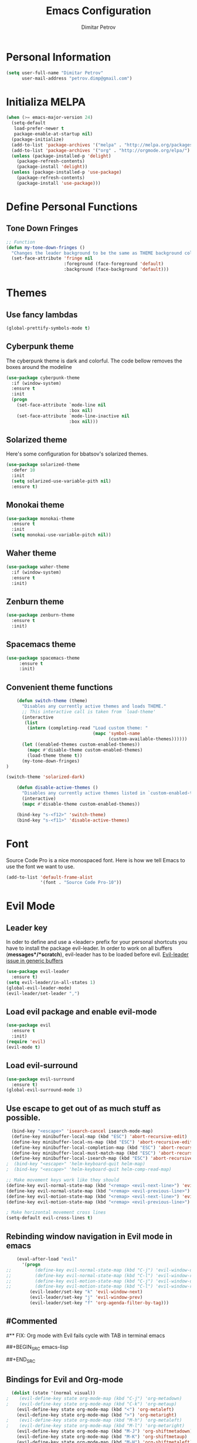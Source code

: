 #+TITLE:Emacs Configuration
#+AUTHOR:Dimitar Petrov
#+STARTUP: overview

* Personal Information

#+BEGIN_SRC emacs-lisp
  (setq user-full-name "Dimitar Petrov"
        user-mail-address "petrov.dimp@gmail.com")
#+END_SRC

* Initializa MELPA

#+BEGIN_SRC emacs-lisp
    (when (>= emacs-major-version 24)
      (setq-default
       load-prefer-newer t
       package-enable-at-startup nil)
      (package-initialize)
      (add-to-list 'package-archives '("melpa" . "http://melpa.org/packages/") t)
      (add-to-list 'package-archives '("org" . "http://orgmode.org/elpa/") t)
      (unless (package-installed-p 'delight)
        (package-refresh-contents)
        (package-install 'delight))
      (unless (package-installed-p 'use-package)
        (package-refresh-contents)
        (package-install 'use-package)))
#+END_SRC

* Define Personal Functions  
** Tone Down Fringes
#+BEGIN_SRC emacs-lisp
  ;; Function
  (defun my-tone-down-fringes ()
    "Changes the leader background to be the same as THEME background color."
    (set-face-attribute 'fringe nil
                        :foreground (face-foreground 'default)
                        :background (face-background 'default)))
#+END_SRC

* Themes
** Use fancy lambdas

#+BEGIN_SRC emacs-lisp
  (global-prettify-symbols-mode t)
#+END_SRC

** Cyberpunk theme

The cyberpunk theme is dark and colorful. The code bellow removes the boxes around the modeline
#+BEGIN_SRC emacs-lisp
(use-package cyberpunk-theme
  :if (window-system)
  :ensure t
  :init
  (progn
    (set-face-attribute `mode-line nil
                        :box nil)
    (set-face-attribute `mode-line-inactive nil
                        :box nil)))
#+END_SRC

** Solarized theme

Here's some configuration for bbatsov's solarized themes.
#+BEGIN_SRC emacs-lisp
  (use-package solarized-theme
    :defer 10
    :init
    (setq solarized-use-variable-pith nil)
    :ensure t)
#+END_SRC

** Monokai theme

#+BEGIN_SRC emacs-lisp
  (use-package monokai-theme
    :ensure t
    :init
    (setq monokai-use-variable-pitch nil))
#+END_SRC

** Waher theme

#+BEGIN_SRC emacs-lisp
    (use-package waher-theme
      :if (window-system)
      :ensure t
      :init)
#+END_SRC

** Zenburn theme
   
#+BEGIN_SRC emacs-lisp
  (use-package zenburn-theme
    :ensure t
    :init)
#+END_SRC

** Spacemacs theme

#+BEGIN_SRC emacs-lisp
   (use-package spacemacs-theme
        :ensure t
        :init)
#+END_SRC

** Convenient theme functions

#+BEGIN_SRC emacs-lisp
      (defun switch-theme (theme)
        "Disables any currently active themes and loads THEME."
        ;; This interactive call is taken from `load-theme'
        (interactive
         (list
          (intern (completing-read "Load custom theme: "
                                   (mapc 'symbol-name
                                         (custom-available-themes))))))
        (let ((enabled-themes custom-enabled-themes))
          (mapc #'disable-theme custom-enabled-themes)
          (load-theme theme t))
        (my-tone-down-fringes)
  )

  (switch-theme 'solarized-dark)

      (defun disable-active-themes ()
        "Disables any currently active themes listed in `custom-enabled-themes'."
        (interactive)
        (mapc #'disable-theme custom-enabled-themes))

      (bind-key "s-<f12>" 'switch-theme)
      (bind-key "s-<f11>" 'disable-active-themes)
#+END_SRC

* Font

Source Code Pro is a nice monospaced font.
Here is how we tell Emacs to use the font we want to use.
#+BEGIN_SRC emacs-lisp
  (add-to-list 'default-frame-alist
               '(font . "Source Code Pro-10"))
#+END_SRC

* Evil Mode
** Leader key
In oder to define and use a <leader> prefix for your personal shortcuts you have to install the package evil-leader. In order to work on all buffers (*messages*/*scratch*), evil-leader has to be loaded before evil. [[https://github.com/cofi/evil-leader/issues/10][Evil-leader issue in generic buffers]]

#+BEGIN_SRC emacs-lisp
  (use-package evil-leader
    :ensure t)
  (setq evil-leader/in-all-states 1)
  (global-evil-leader-mode)
  (evil-leader/set-leader ",")
#+END_SRC

** Load evil package and enable evil-mode

 #+BEGIN_SRC emacs-lisp
   (use-package evil
     :ensure t
     :init)
   (require 'evil)
   (evil-mode t)
 #+END_SRC

** Load evil-surround

#+BEGIN_SRC emacs-lisp
  (use-package evil-surround
    :ensure t)
  (global-evil-surround-mode 1)
#+END_SRC

** Use escape to get out of as much stuff as possible.

#+BEGIN_SRC emacs-lisp
    (bind-key "<escape>" 'isearch-cancel isearch-mode-map)
    (define-key minibuffer-local-map (kbd "ESC") 'abort-recursive-edit)
    (define-key minibuffer-local-ns-map (kbd "ESC") 'abort-recursive-edit)
    (define-key minibuffer-local-completion-map (kbd "ESC") 'abort-recursive-edit)
    (define-key minibuffer-local-must-match-map (kbd "ESC") 'abort-recursive-edit)
    (define-key minibuffer-local-isearch-map (kbd "ESC") 'abort-recursive-edit)
  ;  (bind-key "<escape>" 'helm-keyboard-quit helm-map)
  ;  (bind-key "<escape>" 'helm-keyboard-quit helm-comp-read-map)

  ;; Make movement keys work like they should
  (define-key evil-normal-state-map (kbd "<remap> <evil-next-line>") 'evil-next-visual-line)
  (define-key evil-normal-state-map (kbd "<remap> <evil-previous-line>") 'evil-previous-visual-line)
  (define-key evil-motion-state-map (kbd "<remap> <evil-next-line>") 'evil-next-visual-line)
  (define-key evil-motion-state-map (kbd "<remap> <evil-previous-line>") 'evil-previous-visual-line)

  ; Make horizontal movement cross lines                                    
  (setq-default evil-cross-lines t)
#+END_SRC

** Rebinding window navigation in Evil mode in emacs

#+BEGIN_SRC emacs-lisp
    (eval-after-load "evil"
      '(progn
;;         (define-key evil-normal-state-map (kbd "C-j") 'evil-window-down)
;;         (define-key evil-normal-state-map (kbd "C-l") 'evil-window-right)
;;         (define-key evil-motion-state-map (kbd "C-j") 'evil-window-down)
;;         (define-key evil-motion-state-map (kbd "C-l") 'evil-window-right)
         (evil-leader/set-key "k" 'evil-window-next)
         (evil-leader/set-key "j" 'evil-window-prev)
         (evil-leader/set-key "f" 'org-agenda-filter-by-tag)))

#+END_SRC

** #Commented
#** FIX: Org mode with Evil fails cycle with TAB in terminal emacs 
#
##+BEGIN_SRC emacs-lisp
#  (add-hook 'org-mode-hook
#            (lambda ()
#              (define-key evil-normal-state-map (kbd "TAB") 'org-cycle)))
##+END_SRC

** Bindings for Evil and Org-mode

#+BEGIN_SRC emacs-lisp
  (dolist (state '(normal visual))
;    (evil-define-key state org-mode-map (kbd "C-j") 'org-metadown)
;    (evil-define-key state org-mode-map (kbd "C-k") 'org-metaup)
    (evil-define-key state org-mode-map (kbd "<") 'org-metaleft)
    (evil-define-key state org-mode-map (kbd ">") 'org-metaright)
;    (evil-define-key state org-mode-map (kbd "M-h") 'org-metaleft)
;    (evil-define-key state org-mode-map (kbd "M-l") 'org-metaright)
    (evil-define-key state org-mode-map (kbd "M-J") 'org-shiftmetadown)
    (evil-define-key state org-mode-map (kbd "M-K") 'org-shiftmetaup)
    (evil-define-key state org-mode-map (kbd "M-H") 'org-shiftmetaleft)
    (evil-define-key state org-mode-map (kbd "M-L") 'org-shiftmetaright)
    (evil-define-key state org-mode-map (kbd "^") 'org-beginning-of-line)
    (evil-define-key state org-mode-map (kbd "$") 'org-end-of-line))

  (evil-define-key 'normal org-mode-map (kbd "<tab>") 'org-cycle)

;  (bind-key "J" 'org-agenda-goto-date org-agenda-mode-map)
;  (bind-key "j" 'evil-next-line org-agenda-mode-map)
;  (bind-key "k" 'evil-previous-line org-agenda-mode-map)

  ;;; evil surround pairs

  (defun evil-surround-org-pairs ()
    (push '(?= . ("=" . "=")) evil-surround-pairs-alist)
    (push '(?~ . ("~" . "~")) evil-surround-pairs-alist))

  (add-hook 'org-mode-hook 'evil-surround-org-pairs)

  ;;; get out of editing a source block

  (add-hook 'org-src-mode-map (lambda () (evil-local-set-key 'normal (kbd "Z Z") 'org-edit-src-exit)))
#+END_SRC

** Display relative numbers for the current buffer

#+BEGIN_SRC emacs-lisp
  (use-package relative-line-numbers
    :ensure t
    :init)
  (global-relative-line-numbers-mode)

  (defun relative-abs-line-numbers-format (offset)
    "The default formatting function.
  Return the absolute value of OFFSET, converted to string."
    (if (= 0 offset)
        (number-to-string (line-number-at-pos))
      (number-to-string (abs offset))))

  (setq relative-line-numbers-format 'relative-abs-line-numbers-format)
#+END_SRC

*** Disable line numbers in org-mode

#+BEGIN_SRC emacs-lisp
  (add-hook 'org-mode-hook (lambda () (relative-line-numbers-mode 0)))
#+END_SRC

*** Define Leader shortcuts 
    
#+BEGIN_SRC emacs-lisp
  (evil-leader/set-key "l" 'evil-next-buffer)
  (evil-leader/set-key "h" 'evil-prev-buffer)
#+END_SRC

** Vim bindings for Org-Agenda
   
#+BEGIN_SRC emacs-lisp
  (add-to-list 'evil-motion-state-modes 'org-agenda-mode)
#+END_SRC

* Org Mode 
** Install latest org-mode

#+BEGIN_SRC emacs-lisp
  (use-package org
    :mode (("\\.org$" . org-mode))
    :ensure org-plus-contrib
    )
#+END_SRC

** Display Preferences
Display an outline of pretty bullets instead of list of asterisks

#+BEGIN_SRC emacs-lisp
  (use-package org-bullets
    :ensure t)
  (require 'org-bullets)
  (add-hook 'org-mode-hook
            (lambda ()
              (org-bullets-mode t)))
  (setq org-hide-leading-stars t)

  (require 'ox-latex)
#+END_SRC

Also change the usual ellipsis(...) with a little downward-pointing that org displays when there is stuff under a header
#+BEGIN_SRC emacs-lisp
  (setq org-ellipsis "⤵")
#+END_SRC
Use syntax highlighting in source blocks while editing.
#+BEGIN_SRC emacs-lisp
(setq org-src-fontify-natively t)
#+END_SRC

Make TAB act as if it were issued in a buffer of the language's major mode

#+BEGIN_SRC emacs-lisp

#+END_SRC

** Org Modules

#+BEGIN_SRC emacs-lisp
  ; Enable habit tracking (and a bunch of other modules)
  (setq org-modules '(
                      org-habit
                      org-bbdb
                      org-bibtex
                      org-crypt
                      org-gnus
                      org-id
                      org-info
                      org-jsinfo
                      org-inlinetask
                      org-irc
                      org-mew
                      org-mhe
                      org-protocol
                      org-rmail
                      org-w3m
                      ))

  (eval-after-load 'org
    '(org-load-modules-maybe t))

  (setq org-expiry-inactive-timestamps t)

  ; position the habit graph on the agenda to the right of the default
  (setq org-habit-graph-column 50)

#+END_SRC

** Keybindings
   
#+BEGIN_SRC emacs-lisp
  (global-set-key "\C-cl" 'org-store-link)
  (global-set-key "\C-ca" 'org-agenda)
  (global-set-key "\C-cc" 'org-capture)
  (global-set-key "\C-cb" 'org-iswitchb)
#+END_SRC

** Add Org-Pomodoro

You can start a pomodoro for the task at point or select one from the last tasks that you clocked time for. Each clocked-in pomodoro starts a timer of 25 minutes and after each pomodoro break timer of 5 minutes is started automatically. Every 4 breaks long break is started with 20 minutes. All values are customizable.
#+BEGIN_SRC emacs-lisp
  (use-package org-pomodoro
    :ensure t)
#+END_SRC

** Clocking (norang)
   
#+BEGIN_SRC emacs-lisp
  ;;
  ;; Resume clocking task when emacs is restarted
  (org-clock-persistence-insinuate)
  ;;
  ;; Show lot of clocking history so it's easy to pick items off the C-F11 list
  (setq org-clock-history-length 23)
  ;; Resume clocking task on clock-in if the clock is open
  (setq org-clock-in-resume t)
  ;; Change tasks to NEXT when clocking in
  (setq org-clock-in-switch-to-state 'dp/clock-in-to-next)
  ;; Separate drawers for clocking and logs
  (setq org-drawers (quote ("PROPERTIES" "LOGBOOK")))
  ;; Save clock data and state changes and notes in the LOGBOOK drawer
  (setq org-clock-into-drawer t)
  ;; Sometimes I change tasks I'm clocking quickly - this removes clocked tasks with 0:00 duration
  (setq org-clock-out-remove-zero-time-clocks t)
  ;; Clock out when moving task to a done state
  (setq org-clock-out-when-done t)
  ;; Save the running clock and all clock history when exiting Emacs, load it on startup
  (setq org-clock-persist t)
  ;; Do not prompt to resume an active clock
  (setq org-clock-persist-query-resume nil)
  ;; Enable auto clock resolution for finding open clocks
  (setq org-clock-auto-clock-resolution (quote when-no-clock-is-running))
  ;; Include current clocking task in clock reports
  (setq org-clock-report-include-clocking-task t)

  (setq dp/keep-clock-running nil)

  (defun dp/clock-in-to-next (kw)
    "Switch a task from TODO to NEXT when clocking in.
  Skips capture tasks, projects, and subprojects.
  Switch projects and subprojects from NEXT back to TODO"
    (when (not (and (boundp 'org-capture-mode) org-capture-mode))
      (cond
       ((and (member (org-get-todo-state) (list "TODO"))
             (dp/is-task-p))
        "NEXT")
       ((and (member (org-get-todo-state) (list "NEXT"))
             (dp/is-project-p))
        "TODO"))))

  (defun dp/find-project-task ()
    "Move point to the parent (project) task if any"
    (save-restriction
      (widen)
      (let ((parent-task (save-excursion (org-back-to-heading 'invisible-ok) (point))))
        (while (org-up-heading-safe)
          (when (member (nth 2 (org-heading-components)) org-todo-keywords-1)
            (setq parent-task (point))))
        (goto-char parent-task)
        parent-task)))

  (defun dp/punch-in (arg)
    "Start continuous clocking and set the default task to the
  selected task.  If no task is selected set the Organization task
  as the default task."
    (interactive "p")
    (setq dp/keep-clock-running t)
    (if (equal major-mode 'org-agenda-mode)
        ;;
        ;; We're in the agenda
        ;;
        (let* ((marker (org-get-at-bol 'org-hd-marker))
               (tags (org-with-point-at marker (org-get-tags-at))))
          (if (and (eq arg 4) tags)
              (org-agenda-clock-in '(16))
            (dp/clock-in-organization-task-as-default)))
      ;;
      ;; We are not in the agenda
      ;;
      (save-restriction
        (widen)
        ; Find the tags on the current task
        (if (and (equal major-mode 'org-mode) (not (org-before-first-heading-p)) (eq arg 4))
            (org-clock-in '(16))
          (dp/clock-in-organization-task-as-default)))))

  (defun dp/punch-out ()
    (interactive)
    (setq dp/keep-clock-running nil)
    (when (org-clock-is-active)
      (org-clock-out))
    (org-agenda-remove-restriction-lock))

  (defun dp/clock-in-default-task ()
    (save-excursion
      (org-with-point-at org-clock-default-task
        (org-clock-in))))

  (defun dp/clock-in-parent-task ()
    "Move point to the parent (project) task if any and clock in"
    (let ((parent-task))
      (save-excursion
        (save-restriction
          (widen)
          (while (and (not parent-task) (org-up-heading-safe))
            (when (member (nth 2 (org-heading-components)) org-todo-keywords-1)
              (setq parent-task (point))))
          (if parent-task
              (org-with-point-at parent-task
                (org-clock-in))
            (when dp/keep-clock-running
              (dp/clock-in-default-task)))))))

  (defvar dp/organization-task-id "eb155a82-92b2-4f25-a3c6-0304591af2f9")

  (defun dp/clock-in-organization-task-as-default ()
    (interactive)
    (org-with-point-at (org-id-find dp/organization-task-id 'marker)
      (org-clock-in '(16))))

  (defun dp/clock-out-maybe ()
    (when (and dp/keep-clock-running
               (not org-clock-clocking-in)
               (marker-buffer org-clock-default-task)
               (not org-clock-resolving-clocks-due-to-idleness))
      (dp/clock-in-parent-task)))

  (add-hook 'org-clock-out-hook 'dp/clock-out-maybe 'append)

#+END_SRC
   
#+BEGIN_SRC emacs-lisp
  (require 'org-id)
  (defun dp/clock-in-task-by-id (id)
    "Clock in a task by id"
    (org-with-point-at (org-id-find id 'marker)
      (org-clock-in nil)))

  (defun dp/clock-in-last-task (arg)
    "Clock in the interrupted task if there is one
  Skip the default task and get the next one.
  A prefix arg forces clock in of the default task."
    (interactive "p")
    (let ((clock-in-to-task
           (cond
            ((eq arg 4) org-clock-default-task)
            ((and (org-clock-is-active)
                  (equal org-clock-default-task (cadr org-clock-history)))
             (caddr org-clock-history))
            ((org-clock-is-active) (cadr org-clock-history))
            ((equal org-clock-default-task (car org-clock-history)) (cadr org-clock-history))
            (t (car org-clock-history)))))
      (widen)
      (org-with-point-at clock-in-to-task
        (org-clock-in nil))))

#+END_SRC

** Editing source code
I do not want to get distracted by the same code in the other window, so i want org src to use the current window.

#+BEGIN_SRC emacs-lisp
  (setq org-src-window-setup 'current-window)
#+END_SRC

** Setting up default files
   The following sets a default target file for notes, and defines a global key for capturing new material.

#+BEGIN_SRC emacs-lisp
  ;; Set to the location of my Org files on the NFS Share
  (setq org-directory "/media/rdisk/new_tree/SelfImprover/OrgModeRepo")

  (setq org-default-notes-file (concat org-directory "/notes.org"))

  ;;(setq org-capture-templates
  ;;      '(("t" "Todo" entry (file+headline
  ;;                           (concat org-directory "/NixOrg/gtd.org") "Tasks")
  ;;         "* TODO %?\n  %i\n  %a\n")
  ;;        ("n" "Note" entry (file+headline
  ;;                           (concat org-directory "/NixOrg/notes.org") "Notes")
  ;;         "* %?\nEntered on %U\n  %i\n  %a")
  ;;        ("j" "Journal" entry (file+datetree
  ;;                              (concat org-directory "/NixOrg/journal.org"))
  ;;         "* %?\nEntered on %U\n  %i\n  %a")))

  ;; Capture templates for: TODO tasks, Notes, appointments, phone calls, meetings, and org-protocol
  (setq org-capture-templates
        (quote (("t" "Todo" entry (file+headline
                                   (concat org-directory "/NixOrg/refile.org") "Tasks")
                 "* TODO %?\n%U\n%a\n" :clock-in t :clock-resume t)
                ("r" "Respond" entry (file
                                      (concat org-directory "/NixOrg/refile.org"))
                 "* NEXT Respond to %:from on %:subject\nSCHEDULED: %t\n%U\n%a\n" :clock-in t :clock-resume t :immediate-finish t)
                ("n" "Note" entry (file+headline 
                                   (concat org-directory "/NixOrg/refile.org") "Notes")
                 "* %? :NOTE:\n%U\n%a\n" :clock-in t :clock-resume t)
                ("j" "Journal" entry (file+datetree 
                                      (concat org-directory "/NixOrg/journal.org"))
                 "* %?\nToday *ENERGY* Level: \nToday *PASSION* Level: \nToday *INTENSITY* Level: \nToday *MINDFULLNESS* Level: \n%U\n" :clock-in t :clock-resume t)
                ("w" "org-protocol" entry (file
                                           (concat org-directory "/NixOrg/refile.org"))
                 "* TODO Review %c\n%U\n" :immediate-finish t)
                ("m" "Meeting" entry (file
                                      (concat org-directory "/NixOrg/refile.org"))
                 "* MEETING with %? :MEETING:\n%U" :clock-in t :clock-resume t)
                ("p" "Phone call" entry (file
                                         (concat org-directory "/NixOrg/refile.org"))
                 "* PHONE %? :PHONE:\n%U" :clock-in t :clock-resume t)
                ("h" "Habit" entry (file+headline
                                    (concat org-directory "/NixOrg/refile.org") "Habits")
                 "* NEXT %?\n%U\n%a\nSCHEDULED: %(format-time-string \"%<<%Y-%m-%d %a .+1d/3d>>\")\n:PROPERTIES:\n:STYLE: habit\n:REPEAT_TO_STATE: NEXT\n:END:\n"))))

  ;; Set up org-mobile-directory
  (setq org-mobile-directory (concat org-directory "/MobileOrg"))

  ;; Set to the name of the file where new notes will be stored
  (setq org-mobile-inbox-for-pull (concat org-directory "/NixOrg/flagged.org"))
#+END_SRC

** Org Agenda Configuration
   
#+BEGIN_SRC emacs-lisp
  (setq org-agenda-files
        (list (concat org-directory "/NixOrg")))

  ;;            (concat org-directory "/NixOrg/gtd.org")
  ;;            (concat org-directory "/NixOrg/refile.org")
  ;;            (concat org-directory "/NixOrg/notes.org")))
  ;;            (concat org-directory "/NixOrg/business.org")
  ;;            (concat org-directory "/NixOrg/personal.org")))

  (setq org-agenda-span 'day)
#+END_SRC

** Project Helper Functions (norang)

#+BEGIN_SRC emacs-lisp
  (defun dp/is-project-p ()
    "Any task with a todo keyword subtask"
    (save-restriction
      (widen)
      (let ((has-subtask)
            (subtree-end (save-excursion (org-end-of-subtree t)))
            (is-a-task (member (nth 2 (org-heading-components)) org-todo-keywords-1)))
        (save-excursion
          (forward-line 1)
          (while (and (not has-subtask)
                      (< (point) subtree-end)
                      (re-search-forward "^\*+ " subtree-end t))
            (when (member (org-get-todo-state) org-todo-keywords-1)
              (setq has-subtask t))))
        (and is-a-task has-subtask))))

  (defun dp/is-project-subtree-p ()
    "Any task with a todo keyword that is in a project subtree.
  Callers of this function already widen the buffer view."
    (let ((task (save-excursion (org-back-to-heading 'invisible-ok)
                                (point))))
      (save-excursion
        (dp/find-project-task)
        (if (equal (point) task)
            nil
          t))))

  (defun dp/is-task-p ()
    "Any task with a todo keyword and no subtask"
    (save-restriction
      (widen)
      (let ((has-subtask)
            (subtree-end (save-excursion (org-end-of-subtree t)))
            (is-a-task (member (nth 2 (org-heading-components)) org-todo-keywords-1)))
        (save-excursion
          (forward-line 1)
          (while (and (not has-subtask)
                      (< (point) subtree-end)
                      (re-search-forward "^\*+ " subtree-end t))
            (when (member (org-get-todo-state) org-todo-keywords-1)
              (setq has-subtask t))))
        (and is-a-task (not has-subtask)))))

  (defun dp/is-subproject-p ()
    "Any task which is a subtask of another project"
    (let ((is-subproject)
          (is-a-task (member (nth 2 (org-heading-components)) org-todo-keywords-1)))
      (save-excursion
        (while (and (not is-subproject) (org-up-heading-safe))
          (when (member (nth 2 (org-heading-components)) org-todo-keywords-1)
            (setq is-subproject t))))
      (and is-a-task is-subproject)))

  (defun dp/list-sublevels-for-projects-indented ()
    "Set org-tags-match-list-sublevels so when restricted to a subtree we list all subtasks.
    This is normally used by skipping functions where this variable is already local to the agenda."
    (if (marker-buffer org-agenda-restrict-begin)
        (setq org-tags-match-list-sublevels 'indented)
      (setq org-tags-match-list-sublevels nil))
    nil)

  (defun dp/list-sublevels-for-projects ()
    "Set org-tags-match-list-sublevels so when restricted to a subtree we list all subtasks.
    This is normally used by skipping functions where this variable is already local to the agenda."
    (if (marker-buffer org-agenda-restrict-begin)
        (setq org-tags-match-list-sublevels t)
      (setq org-tags-match-list-sublevels nil))
    nil)

  (defvar dp/hide-scheduled-and-waiting-next-tasks t)

  (defun dp/toggle-next-task-display ()
    (interactive)
    (setq dp/hide-scheduled-and-waiting-next-tasks (not dp/hide-scheduled-and-waiting-next-tasks))
    (when  (equal major-mode 'org-agenda-mode)
      (org-agenda-redo))
    (message "%s WAITING and SCHEDULED NEXT Tasks" (if dp/hide-scheduled-and-waiting-next-tasks "Hide" "Show")))

  (defun dp/skip-stuck-projects ()
    "Skip trees that are not stuck projects"
    (save-restriction
      (widen)
      (let ((next-headline (save-excursion (or (outline-next-heading) (point-max)))))
        (if (dp/is-project-p)
            (let* ((subtree-end (save-excursion (org-end-of-subtree t)))
                   (has-next ))
              (save-excursion
                (forward-line 1)
                (while (and (not has-next) (< (point) subtree-end) (re-search-forward "^\\*+ NEXT " subtree-end t))
                  (unless (member "WAITING" (org-get-tags-at))
                    (setq has-next t))))
              (if has-next
                  nil
                next-headline)) ; a stuck project, has subtasks but no next task
          nil))))

  (defun dp/skip-non-stuck-projects ()
    "Skip trees that are not stuck projects"
    ;; (dp/list-sublevels-for-projects-indented)
    (save-restriction
      (widen)
      (let ((next-headline (save-excursion (or (outline-next-heading) (point-max)))))
        (if (dp/is-project-p)
            (let* ((subtree-end (save-excursion (org-end-of-subtree t)))
                   (has-next ))
              (save-excursion
                (forward-line 1)
                (while (and (not has-next) (< (point) subtree-end) (re-search-forward "^\\*+ NEXT " subtree-end t))
                  (unless (member "WAITING" (org-get-tags-at))
                    (setq has-next t))))
              (if has-next
                  next-headline
                nil)) ; a stuck project, has subtasks but no next task
          next-headline))))

  (defun dp/skip-non-projects ()
    "Skip trees that are not projects"
    ;; (dp/list-sublevels-for-projects-indented)
    (if (save-excursion (dp/skip-non-stuck-projects))
        (save-restriction
          (widen)
          (let ((subtree-end (save-excursion (org-end-of-subtree t))))
            (cond
             ((dp/is-project-p)
              nil)
             ((and (dp/is-project-subtree-p) (not (dp/is-task-p)))
              nil)
             (t
              subtree-end))))
      (save-excursion (org-end-of-subtree t))))

  (defun dp/skip-non-tasks ()
    "Show non-project tasks.
  Skip project and sub-project tasks, habits, and project related tasks."
    (save-restriction
      (widen)
      (let ((next-headline (save-excursion (or (outline-next-heading) (point-max)))))
        (cond
         ((dp/is-task-p)
          nil)
         (t
          next-headline)))))

  (defun dp/skip-project-trees-and-habits ()
    "Skip trees that are projects"
    (save-restriction
      (widen)
      (let ((subtree-end (save-excursion (org-end-of-subtree t))))
        (cond
         ((dp/is-project-p)
          subtree-end)
         ((org-is-habit-p)
          subtree-end)
         (t
          nil)))))

  (defun dp/skip-projects-and-habits-and-single-tasks ()
    "Skip trees that are projects, tasks that are habits, single non-project tasks"
    (save-restriction
      (widen)
      (let ((next-headline (save-excursion (or (outline-next-heading) (point-max)))))
        (cond
         ((org-is-habit-p)
          next-headline)
         ((and dp/hide-scheduled-and-waiting-next-tasks
               (member "WAITING" (org-get-tags-at)))
          next-headline)
         ((dp/is-project-p)
          next-headline)
         ((and (dp/is-task-p) (not (dp/is-project-subtree-p)))
          next-headline)
         (t
          nil)))))

  (defun dp/skip-project-tasks-maybe ()
    "Show tasks related to the current restriction.
  When restricted to a project, skip project and sub project tasks, habits, NEXT tasks, and loose tasks.
  When not restricted, skip project and sub-project tasks, habits, and project related tasks."
    (save-restriction
      (widen)
      (let* ((subtree-end (save-excursion (org-end-of-subtree t)))
             (next-headline (save-excursion (or (outline-next-heading) (point-max))))
             (limit-to-project (marker-buffer org-agenda-restrict-begin)))
        (cond
         ((dp/is-project-p)
          next-headline)
         ((org-is-habit-p)
          subtree-end)
         ((and (not limit-to-project)
               (dp/is-project-subtree-p))
          subtree-end)
         ((and limit-to-project
               (dp/is-project-subtree-p)
               (member (org-get-todo-state) (list "NEXT")))
          subtree-end)
         (t
          nil)))))

  (defun dp/skip-project-tasks ()
    "Show non-project tasks.
  Skip project and sub-project tasks, habits, and project related tasks."
    (save-restriction
      (widen)
      (let* ((subtree-end (save-excursion (org-end-of-subtree t))))
        (cond
         ((dp/is-project-p)
          subtree-end)
         ((org-is-habit-p)
          subtree-end)
         ((dp/is-project-subtree-p)
          subtree-end)
         (t
          nil)))))

  (defun dp/skip-non-project-tasks ()
    "Show project tasks.
  Skip project and sub-project tasks, habits, and loose non-project tasks."
    (save-restriction
      (widen)
      (let* ((subtree-end (save-excursion (org-end-of-subtree t)))
             (next-headline (save-excursion (or (outline-next-heading) (point-max)))))
        (cond
         ((dp/is-project-p)
          next-headline)
         ((org-is-habit-p)
          subtree-end)
         ((and (dp/is-project-subtree-p)
               (member (org-get-todo-state) (list "NEXT")))
          subtree-end)
         ((not (dp/is-project-subtree-p))
          subtree-end)
         (t
          nil)))))

  (defun dp/skip-projects-and-habits ()
    "Skip trees that are projects and tasks that are habits"
    (save-restriction
      (widen)
      (let ((subtree-end (save-excursion (org-end-of-subtree t))))
        (cond
         ((dp/is-project-p)
          subtree-end)
         ((org-is-habit-p)
          subtree-end)
         (t
          nil)))))

  (defun dp/skip-non-subprojects ()
    "Skip trees that are not projects"
    (let ((next-headline (save-excursion (outline-next-heading))))
      (if (dp/is-subproject-p)
          nil
        next-headline)))
#+END_SRC

** Custom agenda views (norang)
   
#+BEGIN_SRC emacs-lisp
  ;; Do not dim blocked tasks
  (setq org-agenda-dim-blocked-tasks nil)

  ;; Compact the block agenda view
  (setq org-agenda-compact-blocks t)

  ;; Custom agenda command definitions
  (setq org-agenda-custom-commands
        (quote (("N" "Notes" tags "NOTE"
                 ((org-agenda-overriding-header "Notes")
                  (org-tags-match-list-sublevels t)))
                ("h" "Habits" tags-todo "STYLE=\"habit\""
                 ((org-agenda-overriding-header "Habits")
                  (org-agenda-sorting-strategy
                   '(todo-state-down effort-up category-keep))))
                (" " "Agenda"
                 ((agenda "" nil)
                  (tags "REFILE"
                        ((org-agenda-overriding-header "Tasks to Refile")
                         (org-tags-match-list-sublevels nil)))
                  (tags-todo "-CANCELLED/!"
                             ((org-agenda-overriding-header "Stuck Projects")
                              (org-agenda-skip-function 'dp/skip-non-stuck-projects)
                              (org-agenda-sorting-strategy
                               '(category-keep))))
                  (tags-todo "-HOLD-CANCELLED/!"
                             ((org-agenda-overriding-header "Projects")
                              (org-agenda-skip-function 'dp/skip-non-projects)
                              (org-tags-match-list-sublevels 'indented)
                              (org-agenda-sorting-strategy
                               '(category-keep))))
                  (tags-todo "-CANCELLED/!NEXT"
                             ((org-agenda-overriding-header (concat "Project Next Tasks"
                                                                    (if dp/hide-scheduled-and-waiting-next-tasks
                                                                        ""
                                                                      " (including WAITING and SCHEDULED tasks)")))
                              (org-agenda-skip-function 'dp/skip-projects-and-habits-and-single-tasks)
                              (org-tags-match-list-sublevels t)
                              (org-agenda-todo-ignore-scheduled dp/hide-scheduled-and-waiting-next-tasks)
                              (org-agenda-todo-ignore-deadlines dp/hide-scheduled-and-waiting-next-tasks)
                              (org-agenda-todo-ignore-with-date dp/hide-scheduled-and-waiting-next-tasks)
                              (org-agenda-sorting-strategy
                               '(todo-state-down effort-up category-keep))))
                  (tags-todo "-REFILE-CANCELLED-WAITING-HOLD/!"
                             ((org-agenda-overriding-header (concat "Project Subtasks"
                                                                    (if dp/hide-scheduled-and-waiting-next-tasks
                                                                        ""
                                                                      " (including WAITING and SCHEDULED tasks)")))
                              (org-agenda-skip-function 'dp/skip-non-project-tasks)
                              (org-agenda-todo-ignore-scheduled dp/hide-scheduled-and-waiting-next-tasks)
                              (org-agenda-todo-ignore-deadlines dp/hide-scheduled-and-waiting-next-tasks)
                              (org-agenda-todo-ignore-with-date dp/hide-scheduled-and-waiting-next-tasks)
                              (org-agenda-sorting-strategy
                               '(category-keep))))
                  (tags-todo "-REFILE-CANCELLED-WAITING-HOLD/!"
                             ((org-agenda-overriding-header (concat "Standalone Tasks"
                                                                    (if dp/hide-scheduled-and-waiting-next-tasks
                                                                        ""
                                                                      " (including WAITING and SCHEDULED tasks)")))
                              (org-agenda-skip-function 'dp/skip-project-tasks)
                              (org-agenda-todo-ignore-scheduled dp/hide-scheduled-and-waiting-next-tasks)
                              (org-agenda-todo-ignore-deadlines dp/hide-scheduled-and-waiting-next-tasks)
                              (org-agenda-todo-ignore-with-date dp/hide-scheduled-and-waiting-next-tasks)
                              (org-agenda-sorting-strategy
                               '(category-keep))))
                  (tags-todo "-CANCELLED+WAITING|HOLD/!"
                             ((org-agenda-overriding-header (concat "Waiting and Postponed Tasks"
                                                                    (if dp/hide-scheduled-and-waiting-next-tasks
                                                                        ""
                                                                      " (including WAITING and SCHEDULED tasks)")))
                              (org-agenda-skip-function 'dp/skip-non-tasks)
                              (org-tags-match-list-sublevels nil)
                              (org-agenda-todo-ignore-scheduled dp/hide-scheduled-and-waiting-next-tasks)
                              (org-agenda-todo-ignore-deadlines dp/hide-scheduled-and-waiting-next-tasks)))
                  (tags "-REFILE/"
                        ((org-agenda-overriding-header "Tasks to Archive")
                         (org-agenda-skip-function 'dp/skip-non-archivable-tasks)
                         (org-tags-match-list-sublevels nil))))
                 nil))))

#+END_SRC

** Configure org-refile

#+BEGIN_SRC emacs-lisp
  (setq org-refile-targets '((org-agenda-files . (:maxlevel . 6))))
#+END_SRC

** Logging stuff
#+BEGIN_SRC emacs-lisp
  (setq org-log-done (quote time))
  (setq org-log-into-drawer t)
  (setq org-log-state-notes-insert-after-drawers nil)

  (setq org-todo-keywords
        (quote ((sequence "TODO(t)" "NEXT(n)" "|" "DONE(d)")
                (sequence "WAITING(w@/!)" "HOLD(h@/!)" "|" "CANCELLED(c@/!)" "PHONE" "MEETING"))))

  (setq org-todo-keyword-faces
        (quote (("TODO" :foreground "red" :weight bold)
                ("NEXT" :foreground "blue" :weight bold)
                ("DONE" :foreground "forest green" :weight bold)
                ("WAITING" :foreground "orange" :weight bold)
                ("HOLD" :foreground "magenta" :weight bold)
                ("CANCELLED" :foreground "forest green" :weight bold)
                ("MEETING" :foreground "yellow" :weight bold)
                ("PHONE" :foreground "yellow" :weight bold))))
#+END_SRC

** Tags (norang)
#+BEGIN_SRC emacs-lisp
  ; Tags with fast selection keys
  (setq org-tag-alist (quote ((:startgroup)
                              ("@errand" . ?e)
                              ("@office" . ?o)
                              ("@home" . ?H)
                              ("@field" . ?f)
                              (:endgroup)
                              ("WAITING" . ?w)
                              ("HOLD" . ?h)
                              ("PERSONAL" . ?P)
                              ("WORK" . ?W)
                              ("MANAGER" . ?M)
                              ("FIELD" . ?F)
                              ("ORG" . ?O)
                              ("NORANG" . ?N)
                              ("crypt" . ?E)
                              ("NOTE" . ?n)
                              ("CANCELLED" . ?c)
                              ("FLAGGED" . ??))))

  ; Allow setting single tags without the menu
  (setq org-fast-tag-selection-single-key (quote expert))

  ; For tag searches ignore tasks with scheduled and deadline dates
  (setq org-agenda-tags-todo-honor-ignore-options t)

#+END_SRC

* Yaml Mode

Install and enable yaml mode

#+BEGIN_SRC emacs-lisp
  (use-package yaml-mode
    :ensure t)

  (add-hook 'yaml-mode-hook
            (lambda ()
              (define-key yaml-mode-map "\C-m" 'newline-and-indent)))
#+END_SRC  

* Latex Mode
** Export with xelatex

#+BEGIN_SRC emacs-lisp
  ;; Use xelatex for PDF export
  (setq texcmd "latexmk -pdflatex=xelatex -pdf -quiet %f")

  ;; LaTeX compilation command
  (setq org-latex-pdf-process (list texcmd))
#+END_SRC

#+RESULTS:
| latexmk -pdflatex=xelatex -pdf -quiet %f |

   
#+BEGIN_SRC emacs-lisp
  ;; For export to latex I use the following setting to get fontified listings from source blocks:
  (setq org-latex-listings t)
#+END_SRC

** Report Export Class

#+BEGIN_SRC emacs-lisp
  (add-to-list 'org-latex-classes
            '("dp-report"
               "\\documentclass{report}
  \\usepackage{fontspec}
  \\usepackage[bulgarian,english]{babel}
  \\usepackage{hyperref}
  \\usepackage{fancyhdr}
  \\usepackage{listings}
  \\usepackage{titlesec}
  \\usepackage{graphics}
  \\usepackage{fancyhdr}
  \\usepackage{lmodern}
  \\usepackage{geometry}
  \\setmainfont{718}
  \\geometry{
		a4paper,
		total={210mm,297mm},
		left=20mm,
		right=20mm,
		top=20mm,
		bottom=15mm,
    }
  \\pagestyle{fancy}
  \\fancyhf{}
  \\renewcommand{\\sectionmark}[1]{\\markright{#1}}
  \\fancyhead[R]{Page \\thepage}
  \\fancyhead[L]{\\rightmark}
  \\fancyfoot[C]{\\emph{Proprietary and Confidential}} 
  [NO-DEFAULT-PACKAGES]
  [NO-PACKAGES]
  [EXTRA]"
               ("\\section{%s}" . "\\section*{%s}")
               ("\\subsection{%s}" . "\\subsection*{%s}")
               ("\\subsubsection{%s}" . "\\subsubsection*{%s}")
               ("\\paragraph{%s}" . "\\paragraph*{%s}")
               ("\\subparagraph{%s}" . "\\subparagraph*{%s}")))
#+END_SRC

#+BEGIN_SRC emacs-lisp
  (setq org-latex-hyperref-template "\\hypersetup{
  pdfauthor={%a},
  pdftitle={%t},
  pdfkeywords={%k},
  pdfsubject={%d},
  pdfcreator={%c},
  pdflang={%L},
  colorlinks=true,
  linktoc=all,
  linkcolor=blue,
  }\n"
        )

#+END_SRC

** Evince for PDF Files
   
#+BEGIN_SRC emacs-lisp
  ;; PDFs visited in Org-mode are opened in Evince (and not in the default choice) http://stackoverflow.com/a/8836108/789593
  (add-hook 'org-mode-hook
        '(lambda ()
           (delete '("\\.pdf\\'" . default) org-file-apps)
           (add-to-list 'org-file-apps '("\\.pdf\\'" . "evince %s"))))
#+END_SRC

* Use smex to handle M-x with ido

#+BEGIN_SRC emacs-lisp
  (use-package smex
    :ensure t)

  (smex-initialize)
  (global-set-key (kbd "M-x") 'smex)
  (global-set-key (kbd "M-X") 'smex-major-mode-commands)
#+END_SRC

* General configuration
** Turn off bars

#+BEGIN_SRC emacs-lisp
  (menu-bar-mode -1)
  (toggle-scroll-bar -1)
  (tool-bar-mode -1)
#+END_SRC

** Disable emacs welcome screen
   
#+BEGIN_SRC emacs-lisp
  (setq inhibit-startup-message t)
#+END_SRC

** Adjust windows margins

#+BEGIN_SRC emacs-lisp
  (setq-default left-margin-width 0 right-margin-width 0) ; Define new widths.
   (set-window-buffer nil (current-buffer)) ; Use them now.
#+END_SRC

** Sane defaults

Some default configurations
#+BEGIN_SRC emacs-lisp
  ;; Answering just 'y' or 'n' will do
  (defalias 'yes-or-no-p 'y-or-n-p)

  ;; Turn off the blinking cursor
  (blink-cursor-mode -1)

#+END_SRC
 
Enable line highlight

#+BEGIN_SRC emacs-lisp
  (global-hl-line-mode t)
#+END_SRC

Disable Indent-Tabs-mode
#+BEGIN_SRC emacs-lisp
  (setq-default indent-tabs-mode nil)
  (setq-default tab-width 2)
#+END_SRC

** Backups
This is one of the things people usually want to change right away. Emacs saves backup files in the current directory.
 #+BEGIN_SRC emacs-lisp
   (setq backup-directory-alist '(("." . "~/.emacs.d/backups")))
 #+END_SRC

** HTTP

#+BEGIN_SRC emacs-lisp
  (use-package ob-http
    :ensure t)
#+END_SRC

** Diagrams and graphics
Graphviz and Ditaa make it easier to create diagrams from Emacs. See http://sachachua.com/evil-plans for examples and source. 

#+BEGIN_SRC emacs-lisp
  (setq org-ditaa-jar-path "/usr/share/java/ditaa/ditaa-0_9.jar")
  (setq org-startup-with-inline-images t)
  (use-package org
    :config
    (progn
      (add-hook 'org-babel-after-execute-hook 'org-display-inline-images)
      (org-babel-do-load-languages
       'org-babel-load-languages
       '((dot . t)
         (ditaa . t)
         (sh . t)
         (http . t)
         (perl . t)
         (python . t)
         (R . t)))
      (add-to-list 'org-src-lang-modes '("dot" . graphviz-dot))))
#+END_SRC

** Powerline

#+BEGIN_SRC emacs-lisp
  (use-package powerline
    :ensure t)
  (require 'powerline)
  (powerline-vim-theme)
  (display-time-mode t)
#+END_SRC

** Helm-interactive completion
   
Help makes it easy to complete various things. I find it to be easier to configure that ido in order to get completion in as many places as possible, although I prefer ido's way of switching buffers.

#+BEGIN_SRC emacs-lisp
  (use-package helm
    :ensure t
    :diminish helm-mode
    :init
    (progn
      (require 'helm-config)
      (setq helm-candidate-number-limit 100)
      ;; From https://gist.github.com/antifuchs/9238468
      (setq helm-idle-delay 0.0 ; update fast sources immediately (doesn't).
            helm-input-idle-delay 0.01  ; this actually updates things
                                          ; reeeelatively quickly.
            helm-yas-display-key-on-candidate t
            helm-quick-update t
            helm-M-x-requires-pattern nil
            helm-ff-skip-boring-files t)
      (helm-mode))
    :bind (("C-c h" . helm-mini)
           ("C-h a" . helm-apropos)
           ("C-x C-b" . helm-buffers-list)
           ("C-x b" . helm-buffers-list)
           ("M-y" . helm-show-kill-ring)
           ("M-x" . helm-M-x)
           ("C-x c o" . helm-occur)
           ("C-x c s" . helm-swoop)
           ("C-x c y" . helm-yas-complete)
           ("C-x c Y" . helm-yas-create-snippet-on-region)
           ("C-x c SPC" . helm-all-mark-rings)))

#+END_SRC

Also, visual-line-mode is so much better than auto-fill-mode. It does not actually break the text into multiple lines - it only looks that way

#+BEGIN_SRC emacs-lisp
  (remove-hook 'text-mode-hook #'turn-on-auto-fill)
  (add-hook 'text-mode-hook 'turn-on-visual-line-mode)
#+END_SRC

** Projectile

Install projectile and helm-projectile

#+BEGIN_SRC emacs-lisp
  (use-package projectile
    :ensure t
    :diminish projectile-mode
    :config
    (progn
      (setq projectile-require-project-root nil)
      (setq projectile-keymap-prefix (kbd "C-c p"))
      (setq projectile-completion-system 'default)
      (setq projectile-enable-caching t)
      (setq projectile-indexing-method 'alien)
      (add-to-list 'projectile-globally-ignored-files "node-modules"))
    :config
    (projectile-global-mode))
  (use-package helm-projectile
    :ensure t)
#+END_SRC

** Smooth scrolling

In order to disable the jumpy scrolling
#+BEGIN_SRC emacs-lisp
  (use-package smooth-scrolling
    :ensure t
    :init)
  (setq scroll-margin 5 scroll-conservatively 9999 scroll-step 1)
#+END_SRC

** Set default browser to uzbl

#+BEGIN_SRC emacs-lisp
  (setq browse-url-browser-function 'browse-url-generic
        browse-url-generic-program "uzbl")
#+END_SRC

* Links
** *[[http://doc.norang.ca/][Norang - Organize Your Life in Plain Text]]*
** [[orgmode.org/tmp/worg/org-tutorials/org-latex-export.html][Org-Mode Latex Export]]
** [[http://juanjoalvarez.net/es/detail/2014/sep/19/vim-emacsevil-chaotic-migration-guide/][Evil Migration Guide]]
** [[https://github.com/hrs/dotfiles/tree/master/emacs.d][Harry Schwartz Emacs Configuration]]
** [[http://pages.sachachua.com/.emacs.d/Sacha.html][Sacha Chua's Emacs Configuration]]
** [[https://spwhitton.name/blog/entry/eviltricks/][Evil Tricks]]
** [[https://github.com/aaronbieber/dotfiles/tree/master/configs/emacs.d/evil-rebellion][Aron Bieber Evil Rebelion]]
* Configure ido (disabled)

#+BEGIN_SRC emacs-lisp
;  (setq ido-enable-flex-matching t)
;  (setq ido-everywhere t)
;  (ido-mode 1)
;  (ido-ubiquitous)
;  (flx-ido-mode 1) ; better/faster matching
;  (setq ido-create-new-buffer 'always) ; don't confirm to create new buffers
;  (ido-vertical-mode 1)
;  (setq ido-vertical-define-keys 'C-n-and-C-p-only)
#+END_SRC

